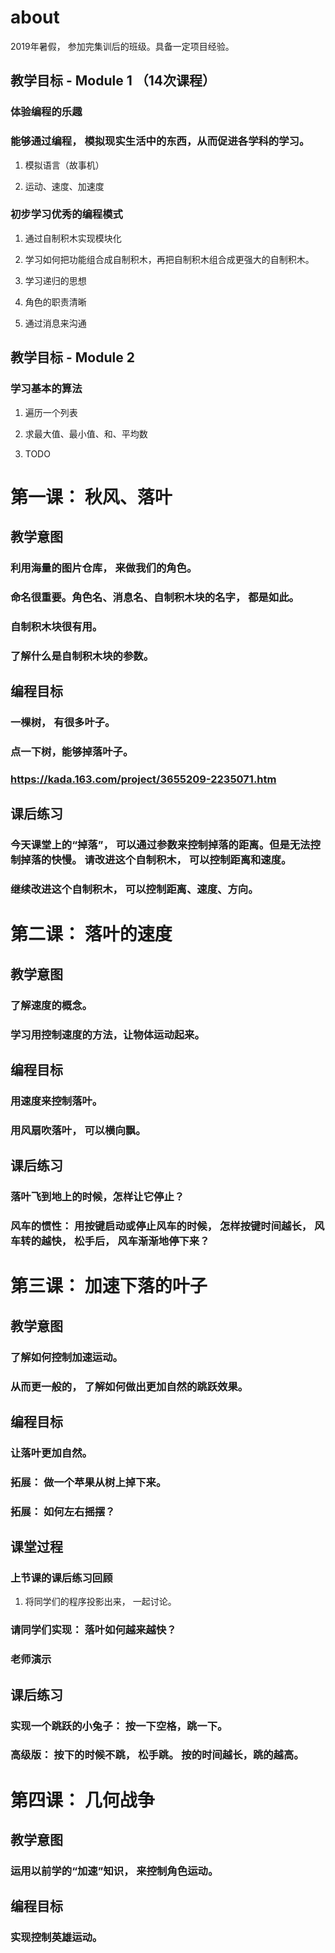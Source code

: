 * about
2019年暑假， 参加完集训后的班级。具备一定项目经验。
** 教学目标 - Module 1 （14次课程）
*** 体验编程的乐趣
*** 能够通过编程， 模拟现实生活中的东西，从而促进各学科的学习。
**** 模拟语言（故事机）
**** 运动、速度、加速度
*** 初步学习优秀的编程模式
**** 通过自制积木实现模块化
**** 学习如何把功能组合成自制积木，再把自制积木组合成更强大的自制积木。
**** 学习递归的思想
**** 角色的职责清晰
**** 通过消息来沟通

** 教学目标 - Module 2
*** 学习基本的算法
**** 遍历一个列表
**** 求最大值、最小值、和、平均数
**** TODO

* 第一课： 秋风、落叶
** 教学意图
*** 利用海量的图片仓库， 来做我们的角色。
*** 命名很重要。角色名、消息名、自制积木块的名字， 都是如此。
*** 自制积木块很有用。
*** 了解什么是自制积木块的参数。
** 编程目标
*** 一棵树， 有很多叶子。
*** 点一下树，能够掉落叶子。
*** https://kada.163.com/project/3655209-2235071.htm
** 课后练习
*** 今天课堂上的“掉落”， 可以通过参数来控制掉落的距离。但是无法控制掉落的快慢。 请改进这个自制积木， 可以控制距离和速度。
*** 继续改进这个自制积木， 可以控制距离、速度、方向。


* 第二课： 落叶的速度

** 教学意图

*** 了解速度的概念。

*** 学习用控制速度的方法，让物体运动起来。

** 编程目标

*** 用速度来控制落叶。

*** 用风扇吹落叶， 可以横向飘。

** 课后练习

*** 落叶飞到地上的时候，怎样让它停止？

*** 风车的惯性： 用按键启动或停止风车的时候， 怎样按键时间越长， 风车转的越快， 松手后， 风车渐渐地停下来？

* 第三课： 加速下落的叶子

** 教学意图

*** 了解如何控制加速运动。

*** 从而更一般的， 了解如何做出更加自然的跳跃效果。

** 编程目标

*** 让落叶更加自然。

*** 拓展： 做一个苹果从树上掉下来。

*** 拓展： 如何左右摇摆？

** 课堂过程

*** 上节课的课后练习回顾

**** 将同学们的程序投影出来， 一起讨论。

*** 请同学们实现： 落叶如何越来越快？

*** 老师演示

** 课后练习

*** 实现一个跳跃的小兔子： 按一下空格，跳一下。

*** 高级版： 按下的时候不跳， 松手跳。 按的时间越长，跳的越高。

* 第四课： 几何战争
** 教学意图
*** 运用以前学的“加速”知识， 来控制角色运动。
** 编程目标
*** 实现控制英雄运动。
